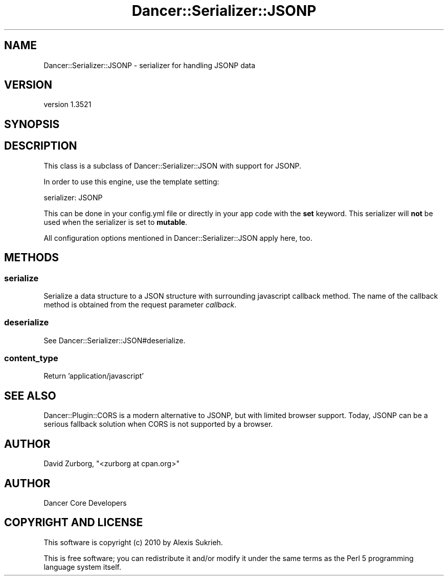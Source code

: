 .\" -*- mode: troff; coding: utf-8 -*-
.\" Automatically generated by Pod::Man 5.01 (Pod::Simple 3.43)
.\"
.\" Standard preamble:
.\" ========================================================================
.de Sp \" Vertical space (when we can't use .PP)
.if t .sp .5v
.if n .sp
..
.de Vb \" Begin verbatim text
.ft CW
.nf
.ne \\$1
..
.de Ve \" End verbatim text
.ft R
.fi
..
.\" \*(C` and \*(C' are quotes in nroff, nothing in troff, for use with C<>.
.ie n \{\
.    ds C` ""
.    ds C' ""
'br\}
.el\{\
.    ds C`
.    ds C'
'br\}
.\"
.\" Escape single quotes in literal strings from groff's Unicode transform.
.ie \n(.g .ds Aq \(aq
.el       .ds Aq '
.\"
.\" If the F register is >0, we'll generate index entries on stderr for
.\" titles (.TH), headers (.SH), subsections (.SS), items (.Ip), and index
.\" entries marked with X<> in POD.  Of course, you'll have to process the
.\" output yourself in some meaningful fashion.
.\"
.\" Avoid warning from groff about undefined register 'F'.
.de IX
..
.nr rF 0
.if \n(.g .if rF .nr rF 1
.if (\n(rF:(\n(.g==0)) \{\
.    if \nF \{\
.        de IX
.        tm Index:\\$1\t\\n%\t"\\$2"
..
.        if !\nF==2 \{\
.            nr % 0
.            nr F 2
.        \}
.    \}
.\}
.rr rF
.\" ========================================================================
.\"
.IX Title "Dancer::Serializer::JSONP 3"
.TH Dancer::Serializer::JSONP 3 2023-02-08 "perl v5.38.2" "User Contributed Perl Documentation"
.\" For nroff, turn off justification.  Always turn off hyphenation; it makes
.\" way too many mistakes in technical documents.
.if n .ad l
.nh
.SH NAME
Dancer::Serializer::JSONP \- serializer for handling JSONP data
.SH VERSION
.IX Header "VERSION"
version 1.3521
.SH SYNOPSIS
.IX Header "SYNOPSIS"
.SH DESCRIPTION
.IX Header "DESCRIPTION"
This class is a subclass of Dancer::Serializer::JSON with support for JSONP.
.PP
In order to use this engine, use the template setting:
.PP
.Vb 1
\&    serializer: JSONP
.Ve
.PP
This can be done in your config.yml file or directly in your app code with the
\&\fBset\fR keyword. This serializer will \fBnot\fR be used when the serializer is set
to \fBmutable\fR.
.PP
All configuration options mentioned in Dancer::Serializer::JSON apply here,
too.
.SH METHODS
.IX Header "METHODS"
.SS serialize
.IX Subsection "serialize"
Serialize a data structure to a JSON structure with surrounding javascript
callback method. The name of the callback method is obtained from the request
parameter \fIcallback\fR.
.SS deserialize
.IX Subsection "deserialize"
See Dancer::Serializer::JSON#deserialize.
.SS content_type
.IX Subsection "content_type"
Return 'application/javascript'
.SH "SEE ALSO"
.IX Header "SEE ALSO"
Dancer::Plugin::CORS is a modern alternative to JSONP, but with limited
browser support. Today, JSONP can be a serious fallback solution when CORS is
not supported by a browser.
.SH AUTHOR
.IX Header "AUTHOR"
David Zurborg, \f(CW\*(C`<zurborg at cpan.org>\*(C'\fR
.SH AUTHOR
.IX Header "AUTHOR"
Dancer Core Developers
.SH "COPYRIGHT AND LICENSE"
.IX Header "COPYRIGHT AND LICENSE"
This software is copyright (c) 2010 by Alexis Sukrieh.
.PP
This is free software; you can redistribute it and/or modify it under
the same terms as the Perl 5 programming language system itself.
